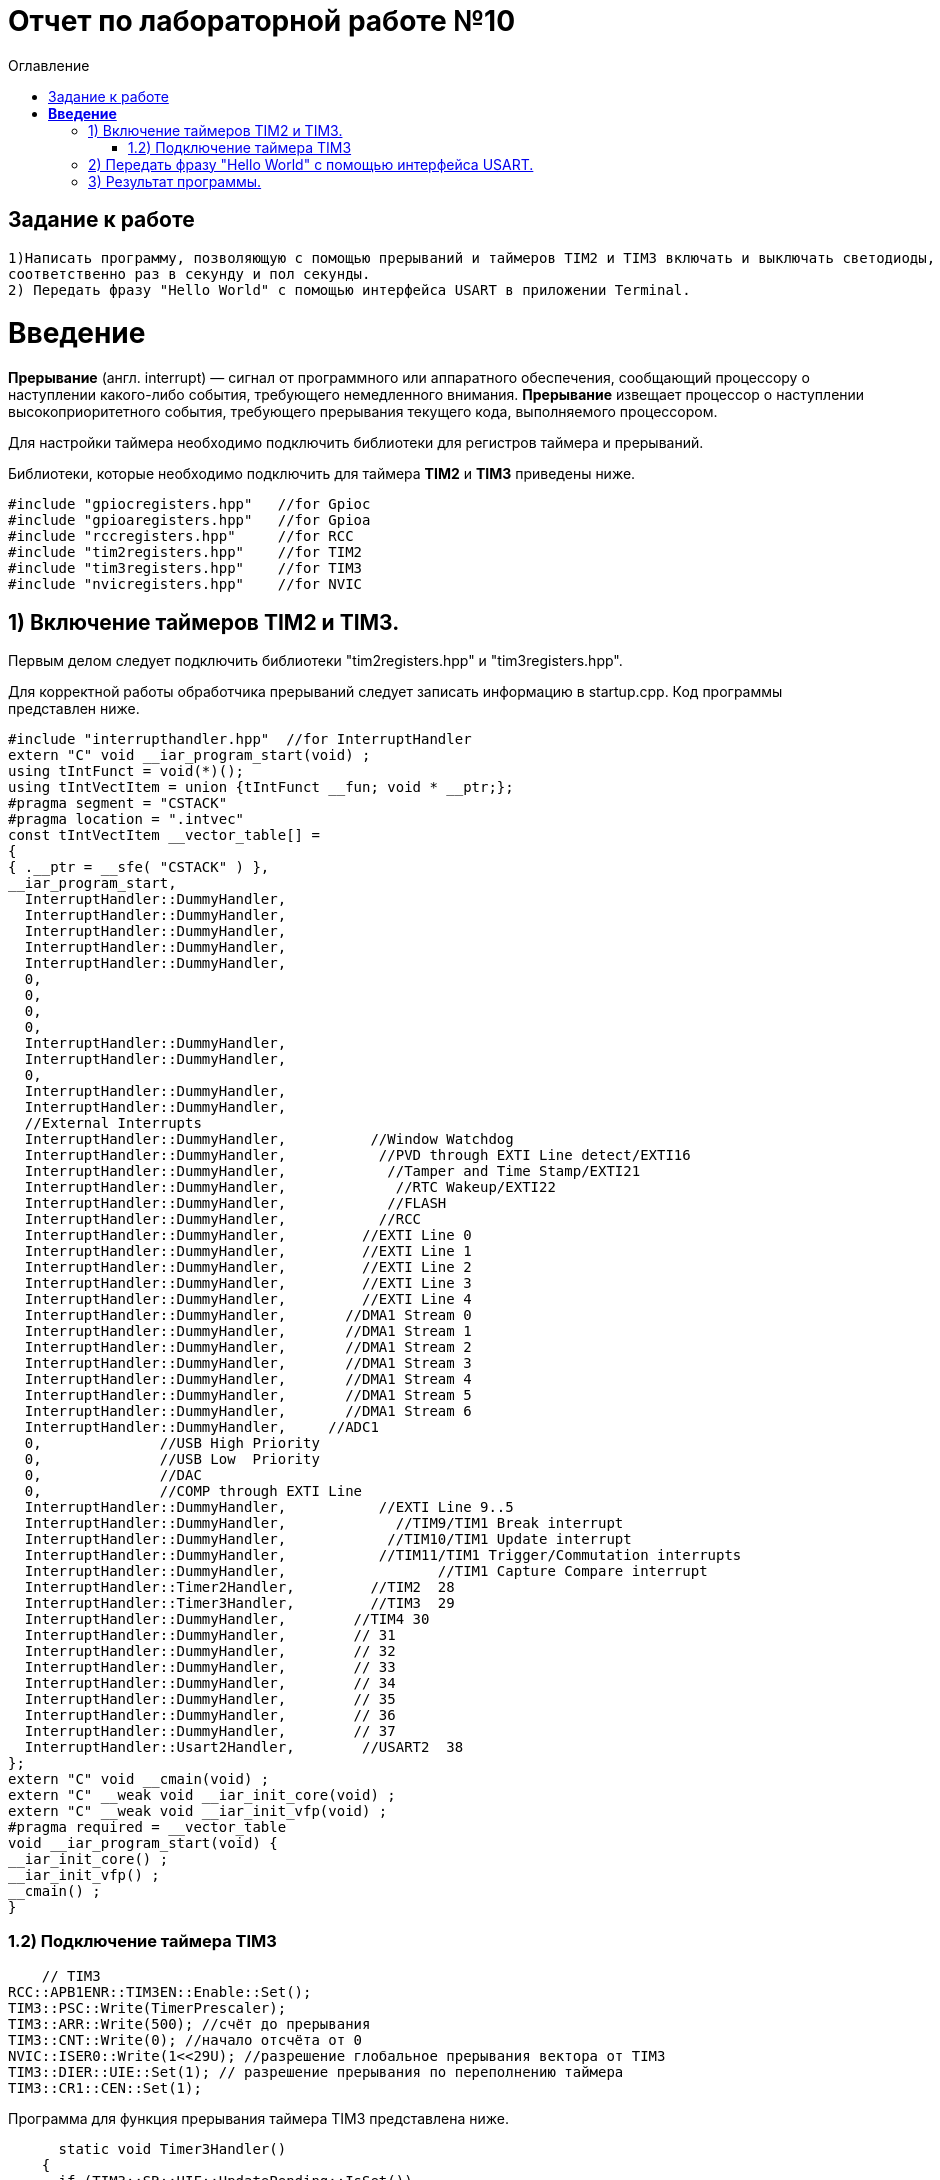 :imagesdir: Image10
:toc:
:toc-title: Оглавление
= Отчет по лабораторной работе №10

== Задание к работе
----

1)Написать программу, позволяющую с помощью прерываний и таймеров TIM2 и TIM3 включать и выключать светодиоды,
соответственно раз в секунду и пол секунды.
2) Передать фразу "Hello World" с помощью интерфейса USART в приложении Terminal.

----
=  *Введение* +

*Прерывание* (англ. interrupt) — сигнал от программного или аппаратного обеспечения, сообщающий процессору о наступлении какого-либо события, требующего немедленного внимания. *Прерывание* извещает процессор о наступлении высокоприоритетного события, требующего прерывания текущего кода, выполняемого процессором.

Для настройки таймера необходимо подключить библиотеки для регистров таймера и прерываний.

Библиотеки, которые необходимо подключить для таймера *TIM2* и *TIM3* приведены ниже.
[source,c]
----
#include "gpiocregisters.hpp"   //for Gpioc
#include "gpioaregisters.hpp"   //for Gpioa
#include "rccregisters.hpp"     //for RCC
#include "tim2registers.hpp"    //for TIM2
#include "tim3registers.hpp"    //for TIM3
#include "nvicregisters.hpp"    //for NVIC
----



== 1) Включение таймеров TIM2 и TIM3.

Первым делом следует подключить библиотеки "tim2registers.hpp" и "tim3registers.hpp".

Для корректной работы обработчика прерываний следует записать информацию в startup.cpp.
Код программы представлен ниже.

[source, c]
#include "interrupthandler.hpp"  //for InterruptHandler
extern "C" void __iar_program_start(void) ;
using tIntFunct = void(*)();
using tIntVectItem = union {tIntFunct __fun; void * __ptr;};
#pragma segment = "CSTACK"
#pragma location = ".intvec"
const tIntVectItem __vector_table[] =
{
{ .__ptr = __sfe( "CSTACK" ) },
__iar_program_start,
  InterruptHandler::DummyHandler,
  InterruptHandler::DummyHandler,
  InterruptHandler::DummyHandler,
  InterruptHandler::DummyHandler,
  InterruptHandler::DummyHandler,
  0,
  0,
  0,
  0,
  InterruptHandler::DummyHandler,
  InterruptHandler::DummyHandler,
  0,
  InterruptHandler::DummyHandler,
  InterruptHandler::DummyHandler,
  //External Interrupts
  InterruptHandler::DummyHandler,          //Window Watchdog
  InterruptHandler::DummyHandler,           //PVD through EXTI Line detect/EXTI16
  InterruptHandler::DummyHandler,            //Tamper and Time Stamp/EXTI21
  InterruptHandler::DummyHandler,             //RTC Wakeup/EXTI22
  InterruptHandler::DummyHandler,            //FLASH
  InterruptHandler::DummyHandler,           //RCC
  InterruptHandler::DummyHandler,         //EXTI Line 0
  InterruptHandler::DummyHandler,         //EXTI Line 1
  InterruptHandler::DummyHandler,         //EXTI Line 2
  InterruptHandler::DummyHandler,         //EXTI Line 3
  InterruptHandler::DummyHandler,         //EXTI Line 4
  InterruptHandler::DummyHandler,       //DMA1 Stream 0
  InterruptHandler::DummyHandler,       //DMA1 Stream 1
  InterruptHandler::DummyHandler,       //DMA1 Stream 2
  InterruptHandler::DummyHandler,       //DMA1 Stream 3
  InterruptHandler::DummyHandler,       //DMA1 Stream 4
  InterruptHandler::DummyHandler,       //DMA1 Stream 5
  InterruptHandler::DummyHandler,       //DMA1 Stream 6
  InterruptHandler::DummyHandler,     //ADC1
  0,              //USB High Priority
  0,              //USB Low  Priority
  0,              //DAC
  0,              //COMP through EXTI Line
  InterruptHandler::DummyHandler,           //EXTI Line 9..5
  InterruptHandler::DummyHandler,             //TIM9/TIM1 Break interrupt
  InterruptHandler::DummyHandler,            //TIM10/TIM1 Update interrupt
  InterruptHandler::DummyHandler,           //TIM11/TIM1 Trigger/Commutation interrupts
  InterruptHandler::DummyHandler,		   //TIM1 Capture Compare interrupt
  InterruptHandler::Timer2Handler,         //TIM2  28
  InterruptHandler::Timer3Handler,         //TIM3  29
  InterruptHandler::DummyHandler,        //TIM4 30
  InterruptHandler::DummyHandler,        // 31
  InterruptHandler::DummyHandler,        // 32
  InterruptHandler::DummyHandler,        // 33
  InterruptHandler::DummyHandler,        // 34
  InterruptHandler::DummyHandler,        // 35
  InterruptHandler::DummyHandler,        // 36
  InterruptHandler::DummyHandler,        // 37
  InterruptHandler::Usart2Handler,        //USART2  38
};
extern "C" void __cmain(void) ;
extern "C" __weak void __iar_init_core(void) ;
extern "C" __weak void __iar_init_vfp(void) ;
#pragma required = __vector_table
void __iar_program_start(void) {
__iar_init_core() ;
__iar_init_vfp() ;
__cmain() ;
}

=== 1.2) Подключение таймера TIM3

[source, c]
    // TIM3
RCC::APB1ENR::TIM3EN::Enable::Set();
TIM3::PSC::Write(TimerPrescaler);
TIM3::ARR::Write(500); //счёт до прерывания
TIM3::CNT::Write(0); //начало отсчёта от 0
NVIC::ISER0::Write(1<<29U); //разрешение глобальное прерывания вектора от TIM3
TIM3::DIER::UIE::Set(1); // разрешение прерывания по переполнению таймера
TIM3::CR1::CEN::Set(1);

Программа для функция прерывания таймера TIM3 представлена ниже.

[source, c]
      static void Timer3Handler()
    {
      if (TIM3::SR::UIF::UpdatePending::IsSet())
      {
        TIM3::SR::UIF::Set(0);
        GPIOC::ODR::Toggle(1 << 5) ;
      }
    }

== 2) Передать фразу "Hello World" с помощью интерфейса USART.

Для начала покажем структуру класса MessageTransmitter в приложении StarUML. Она представлена ниже.

image::лаб10.PNG[]

В данной структуре имеются функции *Send(message: string&)* и *OnByteTransmitte()*, первая принимает сообщение и передает каждый бит в массив *buffer* и затем записывает этот *buffer* в передачу интерфейса *USART* и разрешает передачу. Вторая же функция также передает в передачу интерфейса символы, пока количество их не станет равным количеству символов введенной переменной. Иначе запрещает передачу по интерфейсу *USART*.  Две переменные *byteCounter* и *messageLenght* отвечают за: 1-ая - счетчик символов слова, 2-ая - длину сообщения (слова).

Программа данного класса представлена ниже.

[source, c]
#include "messagetransmitter.h"
#include "usart2registers.hpp" // for USART2
    void MessageTransmitter::Send(const std::string& message)
   {
   //Скопировать строку в буфер
    std::copy_n(message.begin(), message.size(), buffer.begin());
    byteCounter = 0;
    USART2::DR::Write(buffer[byteCounter]);
    USART2::CR1::TE::Enable::Set(); //Разрешение передачи
    USART2::CR1::TXEIE::Enable::Set(); //Разрешение прерывания по опустошении регистра передачи
    byteCounter++;
   }
     void MessageTransmitter::OnByteTransmit() // Реализация метода OnByteTransmit
   {
    if(byteCounter <= messageLength) // Делаем прерывание каждый раз, когда выводим байт
      {
        USART2::DR::Write(buffer[byteCounter]); // Разрешаем записать следующий байт
        byteCounter++;
      }
     else
      {
        USART2::CR1::TE::Disable::Set(); //Запрещаем передачу
        USART2::CR1::TXEIE::Disable::Set(); //Запрещаем прерывание по опустошении регистра передачи
      }
    }

Код класса messagetransmitter.h.

[source, c]
#pragma once
#include <string> // for std::string
#include <array> // for std::array
    class MessageTransmitter
    {
    public:
      static void Send(const std::string& message); // Передача ссылки на строку
      static void OnByteTransmit();
    private:
      inline static std::array<uint8_t, 255> buffer = {};
      inline static size_t byteCounter;
      inline static size_t messageLength;
    };

После чего в библиотеке usart2registers.cpp поменяем значение Value0 на Disable, а также значение Value1 на значение Enable. Код представлен ниже.

[source, c]
template <typename Reg, size_t offset, size_t size, typename AccessMode, typename BaseType>
struct USART2_CR1_TXEIE_Values: public RegisterField<Reg, offset, size, AccessMode>
{
  using Disable = FieldValue<USART2_CR1_TXEIE_Values, BaseType, 0U> ;
  using Enable = FieldValue<USART2_CR1_TXEIE_Values, BaseType, 1U> ;
} ;
template <typename Reg, size_t offset, size_t size, typename AccessMode, typename BaseType>
struct USART2_CR1_TCIE_Values: public RegisterField<Reg, offset, size, AccessMode>
{
using Disable = FieldValue<USART2_CR1_TCIE_Values, BaseType, 0U> ;
using Enable = FieldValue<USART2_CR1_TCIE_Values, BaseType, 1U> ;
} ;
template <typename Reg, size_t offset, size_t size, typename AccessMode, typename BaseType>
struct USART2_CR1_RXNEIE_Values: public RegisterField<Reg, offset, size, AccessMode>
{
using Value0 = FieldValue<USART2_CR1_RXNEIE_Values, BaseType, 0U> ;
using Value1 = FieldValue<USART2_CR1_RXNEIE_Values, BaseType, 1U> ;
} ;
template <typename Reg, size_t offset, size_t size, typename AccessMode, typename BaseType>
struct USART2_CR1_IDLEIE_Values: public RegisterField<Reg, offset, size, AccessMode>
{
using Value0 = FieldValue<USART2_CR1_IDLEIE_Values, BaseType, 0U> ;
using Value1 = FieldValue<USART2_CR1_IDLEIE_Values, BaseType, 1U> ;
} ;
template <typename Reg, size_t offset, size_t size, typename AccessMode, typename BaseType>
struct USART2_CR1_TE_Values: public RegisterField<Reg, offset, size, AccessMode>
{
using Disable = FieldValue<USART2_CR1_TE_Values, BaseType, 0U> ;
using Enable = FieldValue<USART2_CR1_TE_Values, BaseType, 1U> ;
} ;

А так же следует в файле main.cpp запишем код для использования интерфейса USART.

[source, c]
#include "gpiocregisters.hpp" //for Gpioc
#include "gpioaregisters.hpp" //for Gpioa
#include "rccregisters.hpp"   //for RCC
#include "tim2registers.hpp"   //for TIM2
#include "tim3registers.hpp"  //for TIM3
#include "nvicregisters.hpp"  //for NVIC
#include "usart2registers.hpp" //for USART2
#include <string> //for std:: string
#include "messagetransmitter.h" //for MessageTransmitter
using namespace std ;
constexpr auto TimerPrescaler = 16000U;
constexpr auto TimerClock = 10U;
extern "C"
{
int __low_level_init(void)
{
//Switch on external 16 MHz oscillator
RCC::CR::HSION::On::Set() ;
while (!RCC::CR::HSIRDY::Ready::IsSet())
{
    }
    //Switch system clock on external oscillator
    RCC::CFGR::SW::Hsi::Set() ;
    while (!RCC::CFGR::SWS::Hsi::IsSet())
    {
    }
    RCC::AHB1ENR::GPIOCEN::Enable::Set();
    GPIOC::MODER::MODER8::Output::Set();
    GPIOC::MODER::MODER5::Output::Set();
   // GPIOC::MODER::MODER9::Output::Set();
    // TIM2
    RCC::APB1ENR::TIM2EN::Enable::Set();
    TIM2::PSC::Write(TimerPrescaler);
    TIM2::ARR::Write(1000);
    TIM2::CNT::Write(0);
    NVIC::ISER0::Write(1<<28U);
    TIM2::DIER::UIE::Enable::Set();
    TIM2::CR1::CEN::Enable::Set();
    // TIM3
    RCC::APB1ENR::TIM3EN::Enable::Set();
    TIM3::PSC::Write(TimerPrescaler);
    TIM3::ARR::Write(500);
    TIM3::CNT::Write(0);
    NVIC::ISER0::Write(1<<29U);
    TIM3::DIER::UIE::Set(1);
    TIM3::CR1::CEN::Set(1);
    RCC::AHB1ENR::GPIOAEN::Enable::Set();
    GPIOA::MODER::MODER2::Alternate::Set();
    GPIOA::MODER::MODER3::Alternate::Set();
    GPIOA::AFRL::AFRL2::Af7::Set();  // USART2 Tx
    GPIOA::AFRL::AFRL3::Af7::Set();  // USART2 Rx
    //USART2
    RCC::APB1ENR::USART2EN::Enable::Set();
    USART2::CR1::OVER8::OversamplingBy16::Set();
    USART2::CR1::M::Data8bits::Set();
    USART2::CR1::PCE::ParityControlDisable::Set();
    USART2::BRR::Write(8'000'000 / 9600); //8MGz
    NVIC::ISER1::Write(1 << 6U);
  return 1;
}
}
void delayMs(uint32_t value)
{
const auto delay = (value * TimerClock) / 1000U;
TIM2::ARR::Write(delay);
TIM2::SR::UIF::NoUpdate::Set();
TIM2::CNT::Write(0U);
TIM2::CR1::CEN::Enable::Set();
while (TIM2::SR::UIF::NoUpdate::IsSet())
{
}
TIM2::SR::UIF::NoUpdate::Set();
TIM2::CR1::CEN::Disable::Set();
}
int main()
{
std::string testMessage = "Hello World:)";
MessageTransmitter::Send(testMessage);
for(;;)
{
}
  return 0 ;
}

== 3) Результат программы.

image::VID_20220210_014416.gif[]

Так же столкнулся с проблемой, что по USAR в программе Terminal ничего не выводиться. Результат представлен ниже.

image::лаб10.3.PNG[]

Но при этом он видет порт. Возможна ошибка в программе или же порт подключен не к USB, а к блютуз модулю. Но по компоновки
перемычек на плате видно что подключение идет к USB. Тогда нужно проверить через отладчик, передаеться ли фраза "Hello World".

image::лаб10.2.PNG[]

В итоге я в ступоре что я делаю не так...
